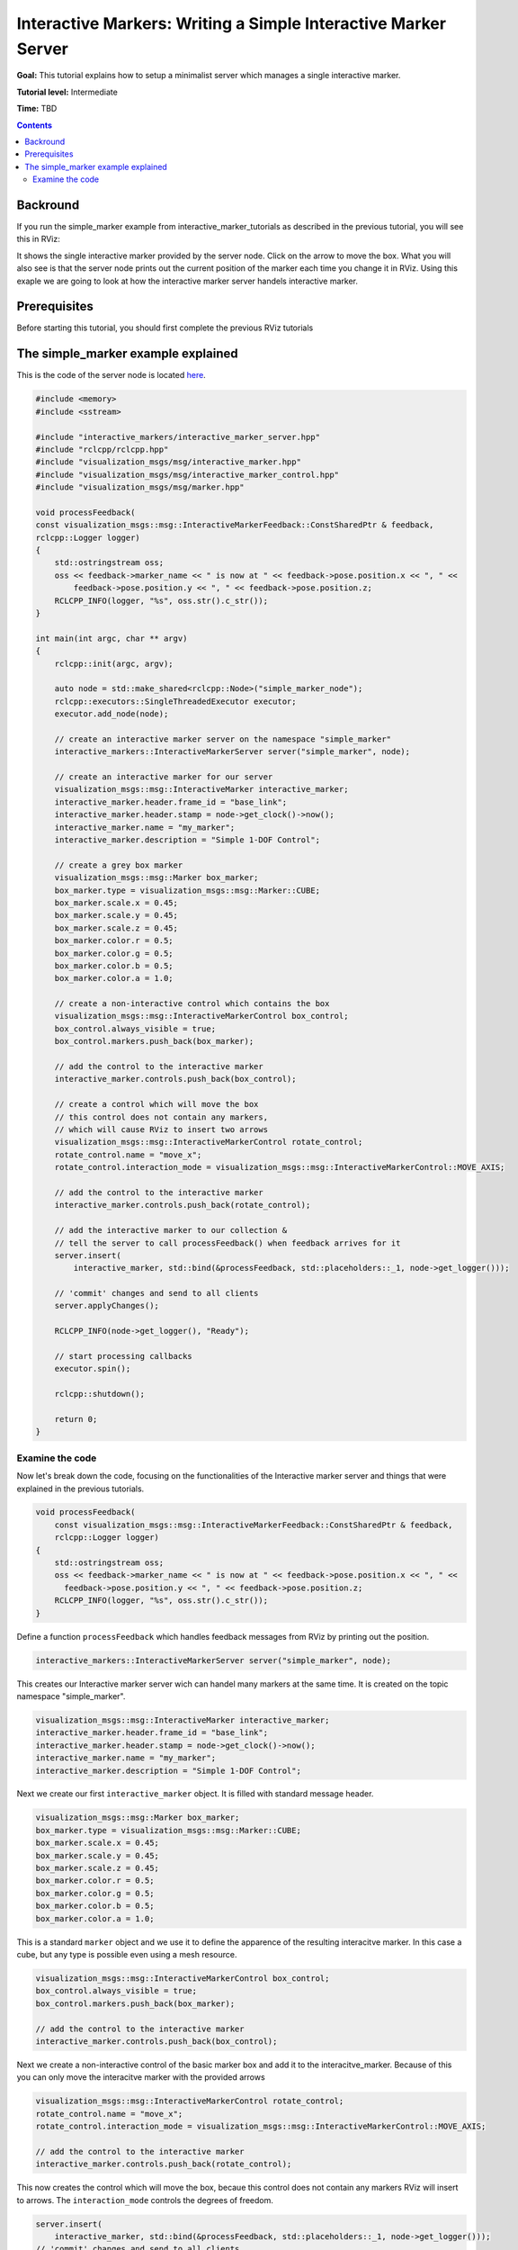 .. redirect-from::

    Tutorials/RViz/Interactive-marker-writing-a-simple-interactive-marker-server

.. _RVizINTMarkerServer:

Interactive Markers: Writing a Simple Interactive Marker Server
===============================================================

**Goal:** This tutorial explains how to setup a minimalist server which manages a single interactive marker.

**Tutorial level:** Intermediate

**Time:** TBD

.. contents:: Contents
   :depth: 2
   :local:


Backround
---------
If you run the simple_marker example from interactive_marker_tutorials as described in the previous tutorial, you will see this in RViz:

.. image:: images/simple_marker.png

It shows the single interactive marker provided by the server node. Click on the arrow to move the box.
What you will also see is that the server node prints out the current position of the marker each time you change it in RViz.
Using this exaple we are going to look at how the interactive marker server handels interactive marker.

Prerequisites
-------------
Before starting this tutorial, you should first complete the previous RViz tutorials

The simple_marker example explained
-----------------------------------
This is the code of the server node is located `here  <https://github.com/ros-visualization/visualization_tutorials/blob/ros2/interactive_marker_tutorials/src/simple_marker.cpp>`__.

.. code-block:: C++

    #include <memory>
    #include <sstream>

    #include "interactive_markers/interactive_marker_server.hpp"
    #include "rclcpp/rclcpp.hpp"
    #include "visualization_msgs/msg/interactive_marker.hpp"
    #include "visualization_msgs/msg/interactive_marker_control.hpp"
    #include "visualization_msgs/msg/marker.hpp"

    void processFeedback(
    const visualization_msgs::msg::InteractiveMarkerFeedback::ConstSharedPtr & feedback,
    rclcpp::Logger logger)
    {
        std::ostringstream oss;
        oss << feedback->marker_name << " is now at " << feedback->pose.position.x << ", " <<
            feedback->pose.position.y << ", " << feedback->pose.position.z;
        RCLCPP_INFO(logger, "%s", oss.str().c_str());
    }

    int main(int argc, char ** argv)
    {
        rclcpp::init(argc, argv);

        auto node = std::make_shared<rclcpp::Node>("simple_marker_node");
        rclcpp::executors::SingleThreadedExecutor executor;
        executor.add_node(node);

        // create an interactive marker server on the namespace "simple_marker"
        interactive_markers::InteractiveMarkerServer server("simple_marker", node);

        // create an interactive marker for our server
        visualization_msgs::msg::InteractiveMarker interactive_marker;
        interactive_marker.header.frame_id = "base_link";
        interactive_marker.header.stamp = node->get_clock()->now();
        interactive_marker.name = "my_marker";
        interactive_marker.description = "Simple 1-DOF Control";

        // create a grey box marker
        visualization_msgs::msg::Marker box_marker;
        box_marker.type = visualization_msgs::msg::Marker::CUBE;
        box_marker.scale.x = 0.45;
        box_marker.scale.y = 0.45;
        box_marker.scale.z = 0.45;
        box_marker.color.r = 0.5;
        box_marker.color.g = 0.5;
        box_marker.color.b = 0.5;
        box_marker.color.a = 1.0;

        // create a non-interactive control which contains the box
        visualization_msgs::msg::InteractiveMarkerControl box_control;
        box_control.always_visible = true;
        box_control.markers.push_back(box_marker);

        // add the control to the interactive marker
        interactive_marker.controls.push_back(box_control);

        // create a control which will move the box
        // this control does not contain any markers,
        // which will cause RViz to insert two arrows
        visualization_msgs::msg::InteractiveMarkerControl rotate_control;
        rotate_control.name = "move_x";
        rotate_control.interaction_mode = visualization_msgs::msg::InteractiveMarkerControl::MOVE_AXIS;

        // add the control to the interactive marker
        interactive_marker.controls.push_back(rotate_control);

        // add the interactive marker to our collection &
        // tell the server to call processFeedback() when feedback arrives for it
        server.insert(
            interactive_marker, std::bind(&processFeedback, std::placeholders::_1, node->get_logger()));

        // 'commit' changes and send to all clients
        server.applyChanges();

        RCLCPP_INFO(node->get_logger(), "Ready");

        // start processing callbacks
        executor.spin();

        rclcpp::shutdown();

        return 0;
    }

Examine the code
^^^^^^^^^^^^^^^^
Now let's break down the code, focusing on the functionalities of the Interactive marker server and things that were explained in the previous tutorials.

.. code-block:: C++

    void processFeedback(
        const visualization_msgs::msg::InteractiveMarkerFeedback::ConstSharedPtr & feedback,
        rclcpp::Logger logger)
    {
        std::ostringstream oss;
        oss << feedback->marker_name << " is now at " << feedback->pose.position.x << ", " <<
          feedback->pose.position.y << ", " << feedback->pose.position.z;
        RCLCPP_INFO(logger, "%s", oss.str().c_str());
    }

Define a function ``processFeedback`` which handles feedback messages from RViz by printing out the position.

.. code-block:: C++

    interactive_markers::InteractiveMarkerServer server("simple_marker", node);

This creates our Interactive marker server wich can handel many markers at the same time.
It is created on the topic namespace "simple_marker".

.. code-block:: C++

    visualization_msgs::msg::InteractiveMarker interactive_marker;
    interactive_marker.header.frame_id = "base_link";
    interactive_marker.header.stamp = node->get_clock()->now();
    interactive_marker.name = "my_marker";
    interactive_marker.description = "Simple 1-DOF Control";

Next we create our first ``interactive_marker`` object. It is filled with standard message header.

.. code-block:: C++

    visualization_msgs::msg::Marker box_marker;
    box_marker.type = visualization_msgs::msg::Marker::CUBE;
    box_marker.scale.x = 0.45;
    box_marker.scale.y = 0.45;
    box_marker.scale.z = 0.45;
    box_marker.color.r = 0.5;
    box_marker.color.g = 0.5;
    box_marker.color.b = 0.5;
    box_marker.color.a = 1.0;

This is a standard ``marker`` object and we use it to define the apparence of the resulting interacitve marker.
In this case a cube, but any type is possible even using a mesh resource.

.. code-block:: C++

    visualization_msgs::msg::InteractiveMarkerControl box_control;
    box_control.always_visible = true;
    box_control.markers.push_back(box_marker);

    // add the control to the interactive marker
    interactive_marker.controls.push_back(box_control);

Next we create a non-interactive control of the basic marker box and add it to the interacitve_marker.
Because of this you can only move the interacitve marker with the provided arrows

.. code-block:: C++

    visualization_msgs::msg::InteractiveMarkerControl rotate_control;
    rotate_control.name = "move_x";
    rotate_control.interaction_mode = visualization_msgs::msg::InteractiveMarkerControl::MOVE_AXIS;

    // add the control to the interactive marker
    interactive_marker.controls.push_back(rotate_control);

This now creates the control which will move the box, becaue this control does not contain any markers RViz will insert to arrows.
The ``interaction_mode`` controls the degrees of freedom.

.. code-block:: C++

    server.insert(
        interactive_marker, std::bind(&processFeedback, std::placeholders::_1, node->get_logger()));
    // 'commit' changes and send to all clients
    server.applyChanges();

Now we add the interacitve marker to the server and we also pass our callback function with its parameters.

Note that when calling ``insert``, the server object will internally only push the new marker onto a waiting list.
Once you call ``applyChanges``, it will incorporate it into it's publicly visible set of interactive markers and send it to all connected clients.